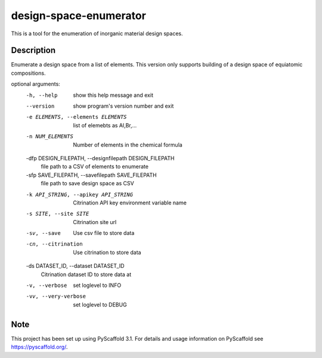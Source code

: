 =======================
design-space-enumerator
=======================


This is a tool for the enumeration of inorganic material design spaces.


Description
===========

Enumerate a design space from a list of elements. This version only supports
building of a design space of equiatomic compositions.


optional arguments:
  -h, --help            show this help message and exit
  --version             show program's version number and exit
  -e ELEMENTS, --elements ELEMENTS
                        list of elemebts as Al,Br,...
  -n NUM_ELEMENTS       Number of elements in the chemical formula
  -dfp DESIGN_FILEPATH, --designfilepath DESIGN_FILEPATH
                        file path to a CSV of elements to enumerate
  -sfp SAVE_FILEPATH, --savefilepath SAVE_FILEPATH
                        file path to save design space as CSV
  -k API_STRING, --apikey API_STRING
                        Citrination API key environment variable name
  -s SITE, --site SITE  Citrination site url
  -sv, --save           Use csv file to store data
  -cn, --citrination    Use citrination to store data
  -ds DATASET_ID, --dataset DATASET_ID
                        Citrination dataset ID to store data at
  -v, --verbose         set loglevel to INFO
  -vv, --very-verbose   set loglevel to DEBUG

Note
====

This project has been set up using PyScaffold 3.1. For details and usage
information on PyScaffold see https://pyscaffold.org/.
